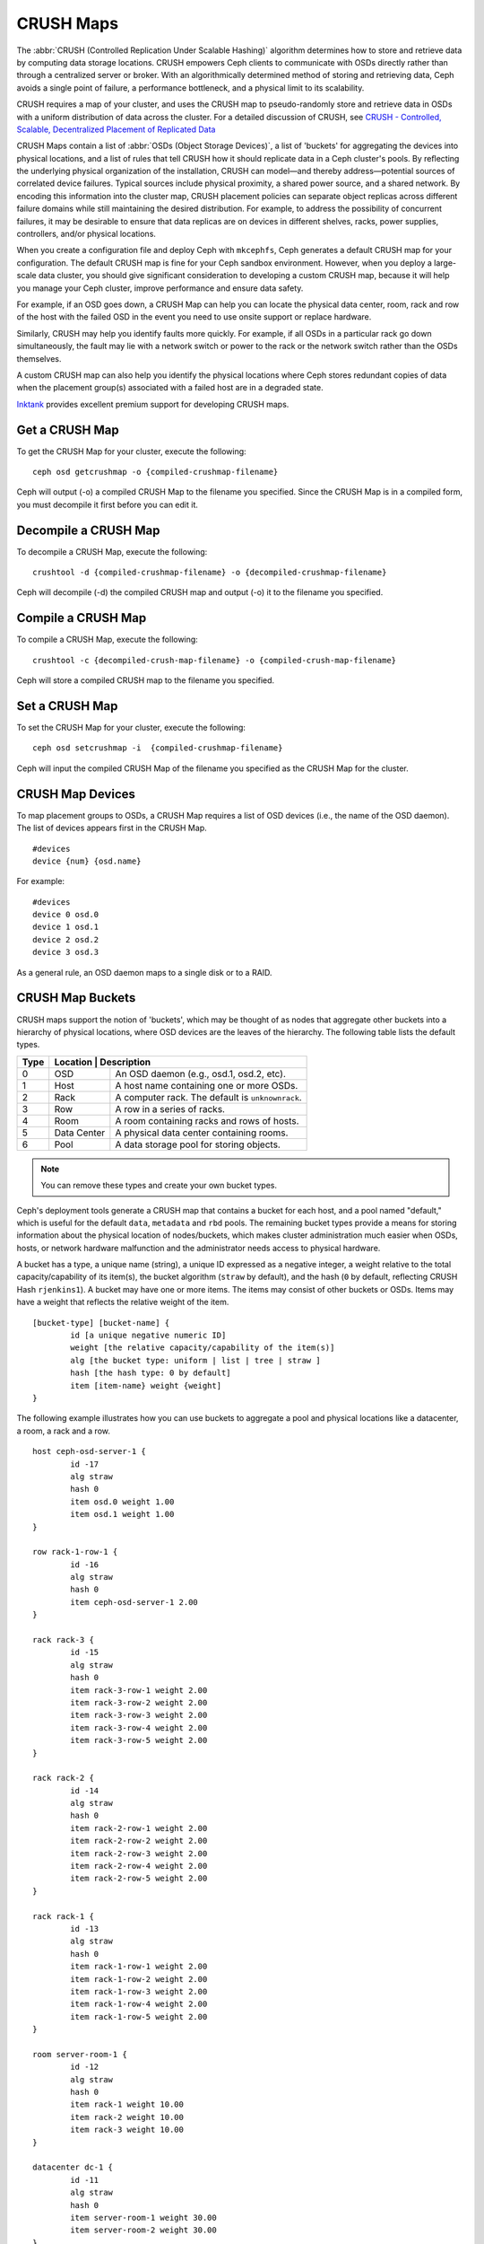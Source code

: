============
 CRUSH Maps
============

The :abbr:`CRUSH (Controlled Replication Under Scalable Hashing)` algorithm
determines how to store and retrieve data by computing data storage locations.
CRUSH empowers Ceph clients to communicate with OSDs directly rather than
through a centralized server or broker. With an algorithmically determined
method of storing and retrieving data, Ceph avoids a single point of failure, a
performance bottleneck, and a physical limit to its scalability.

CRUSH requires a map of your cluster, and uses the CRUSH map to pseudo-randomly 
store and retrieve data in OSDs with a uniform distribution of data across the 
cluster. For a detailed discussion of CRUSH, see 
`CRUSH - Controlled, Scalable, Decentralized Placement of Replicated Data`_

.. _CRUSH - Controlled, Scalable, Decentralized Placement of Replicated Data: http://ceph.com/papers/weil-crush-sc06.pdf

CRUSH Maps contain a list of :abbr:`OSDs (Object Storage Devices)`, a list of
'buckets' for aggregating the devices into physical locations, and a list of
rules that tell CRUSH how it should replicate data in a Ceph cluster's pools. By
reﬂecting the  underlying physical organization of the installation, CRUSH can
model—and thereby  address—potential sources of correlated device failures.
Typical sources include  physical proximity, a shared power source, and a shared
network. By encoding this  information into the cluster map, CRUSH placement
policies can  separate object replicas across different failure domains while
still maintaining  the desired distribution. For example, to address the
possibility of concurrent failures, it may be desirable to ensure that data
replicas are on devices in  different shelves, racks, power supplies,
controllers, and/or physical locations.

When you create a configuration file and deploy Ceph with ``mkcephfs``, Ceph
generates a default CRUSH map for your configuration. The default CRUSH map is
fine for your Ceph sandbox environment. However, when you deploy a large-scale
data cluster, you should give significant consideration to developing a custom
CRUSH map, because  it will help you manage your Ceph cluster, improve
performance and ensure data safety. 

For example, if an OSD goes down, a CRUSH Map can help you can locate
the physical data center, room, rack and row of the host with the failed OSD in
the event you need to use onsite support or replace hardware. 

Similarly, CRUSH may help you identify faults more quickly. For example, if all
OSDs in a particular rack go down simultaneously, the fault may lie with a
network switch or power to the rack or the network switch rather than the 
OSDs themselves.

A custom CRUSH map can also help you identify the physical locations where
Ceph stores redundant copies of data when the placement group(s) associated
with a failed host are in a degraded state.

`Inktank`_ provides excellent premium support for developing CRUSH maps.

.. _Inktank: http://www.inktank.com

Get a CRUSH Map
===============

To get the CRUSH Map for your cluster, execute the following:: 

	ceph osd getcrushmap -o {compiled-crushmap-filename}

Ceph will output (-o) a compiled CRUSH Map to the filename you specified. Since 
the CRUSH Map is in a compiled form, you must decompile it first before you can edit it. 

Decompile a CRUSH Map
=====================

To decompile a CRUSH Map, execute the following:: 

	crushtool -d {compiled-crushmap-filename} -o {decompiled-crushmap-filename}

Ceph will decompile (-d) the compiled CRUSH map and output (-o) it to the 
filename you specified.


Compile a CRUSH Map
===================

To compile a CRUSH Map, execute the following:: 

	crushtool -c {decompiled-crush-map-filename} -o {compiled-crush-map-filename}

Ceph will store a compiled CRUSH map to the filename you specified. 


Set a CRUSH Map
===============

To set the CRUSH Map for your cluster, execute the following:: 

	ceph osd setcrushmap -i  {compiled-crushmap-filename}

Ceph will input the compiled CRUSH Map of the filename you specified as the CRUSH Map
for the cluster.


CRUSH Map Devices
=================

To map placement groups to OSDs, a CRUSH Map requires a list of OSD devices 
(i.e., the name of the OSD daemon). The list of devices appears first in the 
CRUSH Map. ::

	#devices
	device {num} {osd.name}

For example:: 

	#devices
	device 0 osd.0
	device 1 osd.1
	device 2 osd.2
	device 3 osd.3
	
As a general rule, an OSD daemon maps to a single disk or to a RAID. 


CRUSH Map Buckets
=================

CRUSH maps support the notion of 'buckets', which may be thought of as nodes that
aggregate other buckets into a hierarchy of physical locations, where OSD devices
are the leaves of the hierarchy. The following table lists the default types. 

+------+----------+-------------------------------------------------------+
| Type | Location    | Description                                        |
+======+=============+====================================================+
|  0   |   OSD       | An OSD daemon (e.g., osd.1, osd.2, etc).           |
+------+-------------+----------------------------------------------------+
|  1   |   Host      | A host name containing one or more OSDs.           |
+------+-------------+----------------------------------------------------+
|  2   |   Rack      | A computer rack. The default is ``unknownrack``.   |
+------+-------------+----------------------------------------------------+
|  3   |   Row       | A row in a series of racks.                        |
+------+-------------+----------------------------------------------------+
|  4   |   Room      | A room containing racks and rows of hosts.         |
+------+-------------+----------------------------------------------------+
|  5   | Data Center | A physical data center containing rooms.           |
+------+-------------+----------------------------------------------------+
|  6   |   Pool      | A data storage pool for storing objects.           |
+------+-------------+----------------------------------------------------+

.. note:: You can remove these types and create your own bucket types.

Ceph's deployment tools generate a CRUSH map that contains a bucket for each
host, and a pool named "default," which is useful for the default ``data``,
``metadata`` and ``rbd`` pools. The remaining bucket types provide a means for
storing information about the physical location of nodes/buckets, which makes
cluster  administration much easier when OSDs, hosts, or network hardware
malfunction and the administrator needs access to physical hardware.

.. tip: The term "bucket" used in the context of CRUSH means a Ceph pool, a 
   location, or a piece of physical hardware. It is a different concept from 
   the term "bucket" when used in the context of RADOS Gateway APIs.

A bucket has a type, a unique name (string), a unique ID expressed as a negative
integer, a weight relative to the total capacity/capability of its item(s), the 
bucket algorithm (``straw`` by default), and the hash (``0`` by default, reflecting
CRUSH Hash ``rjenkins1``). A bucket may have one or more items. The items may 
consist of other buckets or OSDs. Items may have a weight that reflects the
relative weight of the item. 

:: 

	[bucket-type] [bucket-name] {
		id [a unique negative numeric ID]
		weight [the relative capacity/capability of the item(s)]
		alg [the bucket type: uniform | list | tree | straw ]
		hash [the hash type: 0 by default]
		item [item-name} weight {weight]	
	}

The following example illustrates how you can use buckets to aggregate a pool and 
physical locations like a datacenter, a room, a rack and a row. :: 

	host ceph-osd-server-1 {
		id -17
		alg straw
		hash 0
		item osd.0 weight 1.00
		item osd.1 weight 1.00
	}

	row rack-1-row-1 {
		id -16
		alg straw
		hash 0
		item ceph-osd-server-1 2.00
	}

	rack rack-3 {
		id -15
		alg straw 
		hash 0
		item rack-3-row-1 weight 2.00
		item rack-3-row-2 weight 2.00
		item rack-3-row-3 weight 2.00
		item rack-3-row-4 weight 2.00
		item rack-3-row-5 weight 2.00
	}
	
	rack rack-2 {
		id -14
		alg straw
		hash 0
		item rack-2-row-1 weight 2.00
		item rack-2-row-2 weight 2.00
		item rack-2-row-3 weight 2.00
		item rack-2-row-4 weight 2.00
		item rack-2-row-5 weight 2.00
	}
	
	rack rack-1 {
		id -13
		alg straw
		hash 0
		item rack-1-row-1 weight 2.00
		item rack-1-row-2 weight 2.00
		item rack-1-row-3 weight 2.00
		item rack-1-row-4 weight 2.00
		item rack-1-row-5 weight 2.00
	}
	
	room server-room-1 {
		id -12
		alg straw
		hash 0
		item rack-1 weight 10.00
		item rack-2 weight 10.00
		item rack-3 weight 10.00
	}
	
	datacenter dc-1 {
		id -11
		alg straw
		hash 0
		item server-room-1 weight 30.00
		item server-room-2 weight 30.00	
	}
	
	pool data {
		id -10		
		alg straw
		hash 0
		item dc-1 weight 60.00
		item dc-2 weight 60.00
	}



CRUSH Map Rules
===============

CRUSH maps support the notion of 'CRUSH rules', which are the rules that
determine data placement for a pool. For large clusters, you will likely create
many pools where each pool may have its own CRUSH ruleset and rules. The default
CRUSH map has a rule for each pool, and one ruleset assigned to each of the
default pools, which include:

- ``data``
- ``metadata``
- ``rbd``

.. important:: In most cases, you will not need to modify the default rules. When
   you create a new pool, its default ruleset is ``0``.

A rule takes the following form:: 

	rule [rulename] {
	
		ruleset [ruleset]
		type [type]
		min_size [min-size]
		max_size [max-size]
		step [step]
		
	}


``ruleset``

:Description: A means of classifying a rule as belonging to a set of rules.
:Purpose: A component of the rule mask.
:Type: Integer
:Required: Yes
:Default: 0

``type``

:Description: Describes a rule for an OSD for either a hard disk or a RAID.
:Purpose: A component of the rule mask. 
:Type: String
:Required: Yes
:Default: ``replicated``
:Valid Values: Currently only ``replicated``

``min_size``

:Description: If a placement group makes fewer replicas than this number, CRUSH will NOT select this rule.
:Type: Integer
:Purpose: A component of the rule mask.
:Required: Yes
:Default: ``1``

``max_size``

:Description: If a placement group makes more replicas than this number, CRUSH will NOT select this rule.
:Type: Integer
:Purpose: A component of the rule mask.
:Required: Yes
:Default: 10


``step take {bucket}``

:Description: Takes a bucket name, and begins iterating down the tree.
:Purpose: A component of the rule.
:Required: Yes
:Example: ``step take data``


``step choose firstn {num} type {bucket-type}``

:Description: Selects the number of buckets of the given type. If  ``num <= 0``, it represents the number of replicas.  
:Purpose: A component of the rule.
:Prerequisite: Follows ``step take`` or ``step choose``.  
:Example: ``step choose firstn 1 type row``  


``step emit`` 

:Description: 
:Purpose: A component of the rule.
:Prerequisite: Follows ``step choose``.
:Example: ``step emit``


.. _addosd:

Add/Move an OSD
===============

To add or move an OSD in the CRUSH map of a running cluster, execute the
following::

	ceph osd crush set {id} {name} {weight} pool={pool-name}  [{bucket-type}={bucket-name}, ...] 

Where:

``id``

:Description: The numeric ID of the OSD.
:Type: Integer
:Required: Yes
:Example: ``0``


``name``

:Description: The full name of the OSD. 
:Type: String
:Required: Yes
:Example: ``osd.0``


``weight``

:Description: The CRUSH weight for the OSD. 
:Type: Double
:Required: Yes
:Example: ``2.0``


``pool``

:Description:  By default, the CRUSH hierarchy contains the pool name at its root. 
:Type: Key/value pair.
:Required: Yes
:Example: ``pool=data``


``bucket-type``

:Description: You may specify the OSD's location in the CRUSH hierarchy. 
:Type: Key/value pairs.
:Required: No
:Example: ``datacenter=dc1, room=room1, row=foo, rack=bar, host=foo-bar-1``


The following example adds ``osd.0`` to the hierarchy, or moves the OSD from a
previous location. :: 

	ceph osd crush set 0 osd.0 1.0 pool=data datacenter=dc1, room=room1, row=foo, rack=bar, host=foo-bar-1


Adjust an OSD's CRUSH Weight
============================

To adjust an OSD's crush weight in the CRUSH map of a running cluster, execute
the following::

	ceph osd crush reweight {name} {weight}

Where:

``name``

:Description: The full name of the OSD. 
:Type: String
:Required: Yes
:Example: ``osd.0``


``weight``

:Description: The CRUSH weight for the OSD. 
:Type: Double
:Required: Yes
:Example: ``2.0``

.. _removeosd:

Remove an OSD
=============

To remove an OSD from the CRUSH map of a running cluster, execute the following::

	ceph osd crush remove {name}  

Where:

``name``

:Description: The full name of the OSD. 
:Type: String
:Required: Yes
:Example: ``osd.0``


Move a Bucket
=============

To move a bucket to a different location or position in the CRUSH map hierarchy,
execute the following:: 

	ceph osd crush move {bucket-name} {bucket-type}={bucket-name}, [...]

Where:

``bucket-name``

:Description: The name of the bucket to move/reposition.
:Type: String
:Required: Yes
:Example: ``foo-bar-1``

``bucket-type``

:Description: You may specify the bucket's location in the CRUSH hierarchy. 
:Type: Key/value pairs.
:Required: No
:Example: ``datacenter=dc1, room=room1, row=foo, rack=bar, host=foo-bar-1``

